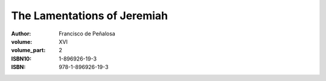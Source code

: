 The Lamentations of Jeremiah
============================

:author: Francisco de Peñalosa
:volume: XVI
:volume_part: 2
:ISBN10: 1-896926-19-3
:ISBN: 978-1-896926-19-3
